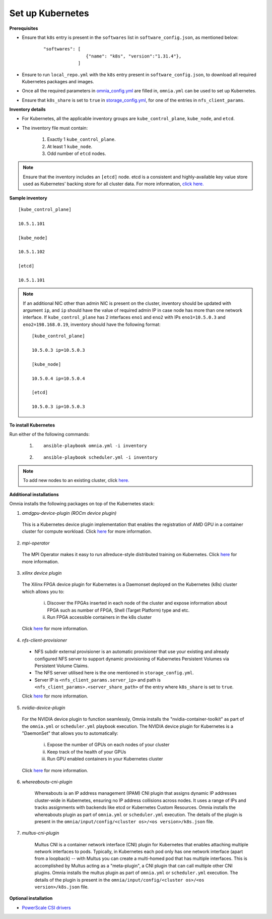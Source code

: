 Set up Kubernetes
===================

**Prerequisites**

* Ensure that ``k8s`` entry is present in the ``softwares`` list in ``software_config.json``, as mentioned below:
    ::

        "softwares": [
                        {"name": "k8s", "version":"1.31.4"},
                     ]

* Ensure to run ``local_repo.yml`` with the ``k8s`` entry present in ``software_config.json``, to download all required Kubernetes packages and images.

* Once all the required parameters in `omnia_config.yml <../schedulerinputparams.html#id12>`_ are filled in, ``omnia.yml`` can be used to set up Kubernetes.

* Ensure that ``k8s_share`` is set to ``true`` in `storage_config.yml <../schedulerinputparams.html#storage-config-yml>`_, for one of the entries in ``nfs_client_params``.

**Inventory details**

* For Kubernetes, all the applicable inventory groups are ``kube_control_plane``, ``kube_node``, and ``etcd``.

* The inventory file must contain:

    1. Exactly 1 ``kube_control_plane``.
    2. At least 1 ``kube_node``.
    3. Odd number of ``etcd`` nodes.

.. note:: Ensure that the inventory includes an ``[etcd]`` node. etcd is a consistent and highly-available key value store used as Kubernetes' backing store for all cluster data. For more information, `click here. <https://kubernetes.io/docs/tasks/administer-cluster/configure-upgrade-etcd/>`_

**Sample inventory**
::

    [kube_control_plane]

    10.5.1.101

    [kube_node]

    10.5.1.102

    [etcd]

    10.5.1.101

.. note::
    If an additional NIC other than admin NIC is present on the cluster, inventory should be updated with argument ``ip``, and ``ip`` should have the value of required admin IP in case node has more than one network interface. If ``kube_control_plane`` has 2 interfaces ``eno1`` and ``eno2`` with IPs ``eno1=10.5.0.3`` and ``eno2=198.168.0.19``, inventory should have the following format: ::

        [kube_control_plane]

        10.5.0.3 ip=10.5.0.3

        [kube_node]

        10.5.0.4 ip=10.5.0.4

        [etcd]

        10.5.0.3 ip=10.5.0.3

**To install Kubernetes**

Run either of the following commands:

    1. ::

            ansible-playbook omnia.yml -i inventory

    2. ::

            ansible-playbook scheduler.yml -i inventory

.. note:: To add new nodes to an existing cluster, click `here. <../../../Maintenance/addnode.html>`_

**Additional installations**

Omnia installs the following packages on top of the Kubernetes stack:

1.	*amdgpu-device-plugin (ROCm device plugin)*

    This is a Kubernetes device plugin implementation that enables the registration of AMD GPU in a container cluster for compute workload.
    Click `here <https://github.com/ROCm/k8s-device-plugin>`_ for more information.

2.	*mpi-operator*

    The MPI Operator makes it easy to run allreduce-style distributed training on Kubernetes.
    Click `here <https://github.com/kubeflow/mpi-operator>`_ for more information.

3.	*xilinx device plugin*

    The Xilinx FPGA device plugin for Kubernetes is a Daemonset deployed on the Kubernetes (k8s) cluster which allows you to:

        i.	Discover the FPGAs inserted in each node of the cluster and expose information about FPGA such as number of FPGA, Shell (Target Platform) type and etc.

        ii.	Run FPGA accessible containers in the k8s cluster

    Click `here <https://github.com/Xilinx/FPGA_as_a_Service/tree/master/k8s-device-plugin>`_ for more information.

4.	*nfs-client-provisioner*

    * NFS subdir external provisioner is an automatic provisioner that use your existing and already configured NFS server to support dynamic provisioning of Kubernetes Persistent Volumes via Persistent Volume Claims.
    * The NFS server utilised here is the one mentioned in ``storage_config.yml``.
    * Server IP is ``<nfs_client_params.server_ip>`` and path is ``<nfs_client_params>.<server_share_path>`` of the entry where ``k8s_share`` is set to ``true``.

    Click `here <https://github.com/kubernetes-sigs/nfs-subdir-external-provisioner>`_ for more information.

5.	*nvidia-device-plugin*

    For the NVIDIA device plugin to function seamlessly, Omnia installs the "nvidia-container-toolkit" as part of the ``omnia.yml`` or ``scheduler.yml`` playbook execution. The NVIDIA device plugin for Kubernetes is a "DaemonSet" that allows you to automatically:

        i.	Expose the number of GPUs on each nodes of your cluster
        ii.	Keep track of the health of your GPUs
        iii. Run GPU enabled containers in your Kubernetes cluster

    Click `here <https://github.com/NVIDIA/k8s-device-plugin>`_ for more information.

6. *whereabouts-cni-plugin*

    Whereabouts ia an IP address management (IPAM) CNI plugin that assigns dynamic IP addresses cluster-wide in Kubernetes, ensuring no IP address collisions across nodes.
    It uses a range of IPs and tracks assignments with backends like etcd or Kubernetes Custom Resources.
    Omnia installs the whereabouts plugin as part of ``omnia.yml`` or ``scheduler.yml`` execution. The details of the plugin is present in the ``omnia/input/config/<cluster os>/<os version>/k8s.json`` file.

7. *multus-cni-plugin*

    Multus CNI is a container network interface (CNI) plugin for Kubernetes that enables attaching multiple network interfaces to pods. Typically, in Kubernetes each pod only has one network interface (apart from a loopback) -- with Multus you can create a multi-homed pod that has multiple interfaces.
    This is accomplished by Multus acting as a "meta-plugin", a CNI plugin that can call multiple other CNI plugins.
    Omnia installs the multus plugin as part of ``omnia.yml`` or ``scheduler.yml`` execution. The details of the plugin is present in the ``omnia/input/config/<cluster os>/<os version>/k8s.json`` file.

**Optional installation**

* `PowerScale CSI drivers <../../AdvancedConfigurationsRHEL/PowerScale_CSI.html>`_